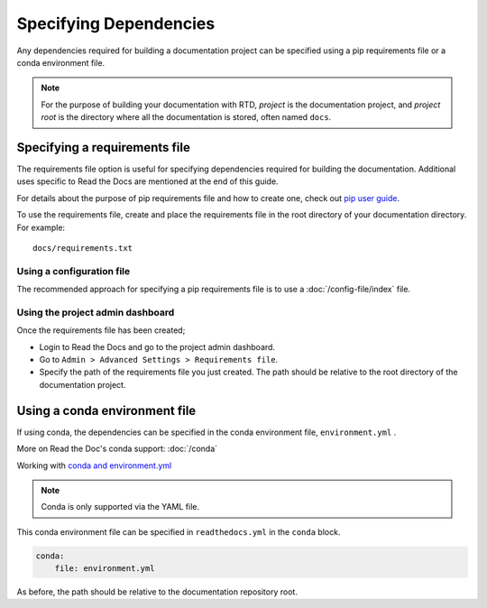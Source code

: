 Specifying Dependencies
=======================

Any dependencies required for building a documentation project can be specified using a pip requirements file or a conda environment file.

.. note:: For the purpose of building your documentation with RTD, *project* is the documentation project, and *project root* is the directory where all the documentation is stored, often named ``docs``. 

Specifying a requirements file
~~~~~~~~~~~~~~~~~~~~~~~~~~~~~~

The requirements file option is useful for specifying dependencies required for building the documentation. Additional uses specific to Read the Docs are mentioned at the end of this guide.

For details about the purpose of pip requirements file and how to create one, check out `pip user guide`_.

To use the requirements file, create and place the requirements file in the root directory of your documentation directory. For example::

    docs/requirements.txt

Using a configuration file
--------------------------

The recommended approach for specifying a pip requirements file is to use a :doc:`/config-file/index` file. 

Using the project admin dashboard
---------------------------------

Once the requirements file has been created;

- Login to Read the Docs and go to the project admin dashboard.
- Go to ``Admin > Advanced Settings > Requirements file``.
- Specify the path of the requirements file you just created. The path should be relative to the root directory of the documentation project.

Using a conda environment file
~~~~~~~~~~~~~~~~~~~~~~~~~~~~~~

If using conda, the dependencies can be specified in the conda environment file, ``environment.yml`` .

More on Read the Doc's conda support: :doc:`/conda`

Working with `conda and environment.yml`_

.. note:: Conda is only supported via the YAML file.

This conda environment file can be specified in ``readthedocs.yml`` in the ``conda`` block. 

.. code-block:: yaml

    conda:
        file: environment.yml

As before, the path should be relative to the documentation repository root.

.. _`pip user guide`: https://pip.pypa.io/en/stable/user_guide/#requirements-files
.. _`conda and environment.yml`: https://conda.io/docs/user-guide/tasks/manage-environments.html
